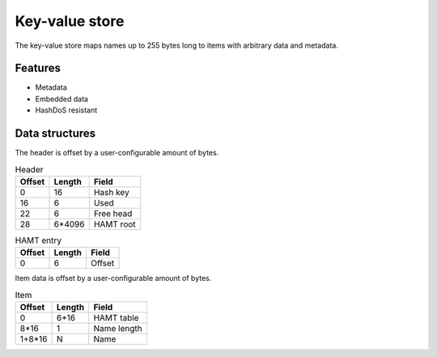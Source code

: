 Key-value store
===============

The key-value store maps names up to 255 bytes long to items with arbitrary
data and metadata.

Features
--------

* Metadata
* Embedded data
* HashDoS resistant

Data structures
---------------

The header is offset by a user-configurable amount of bytes.

.. table:: Header

  ====== ====== =====
  Offset Length Field
  ====== ====== =====
       0     16 Hash key
      16      6 Used
      22      6 Free head
      28 6*4096 HAMT root
  ====== ====== =====

.. table:: HAMT entry

  ====== ====== =====
  Offset Length Field
  ====== ====== =====
       0      6 Offset
  ====== ====== =====

Item data is offset by a user-configurable amount of bytes.

.. table:: Item

  ====== ====== =====
  Offset Length Field
  ====== ====== =====
       0   6*16 HAMT table
    8*16      1 Name length
  1+8*16      N Name
  ====== ====== =====
